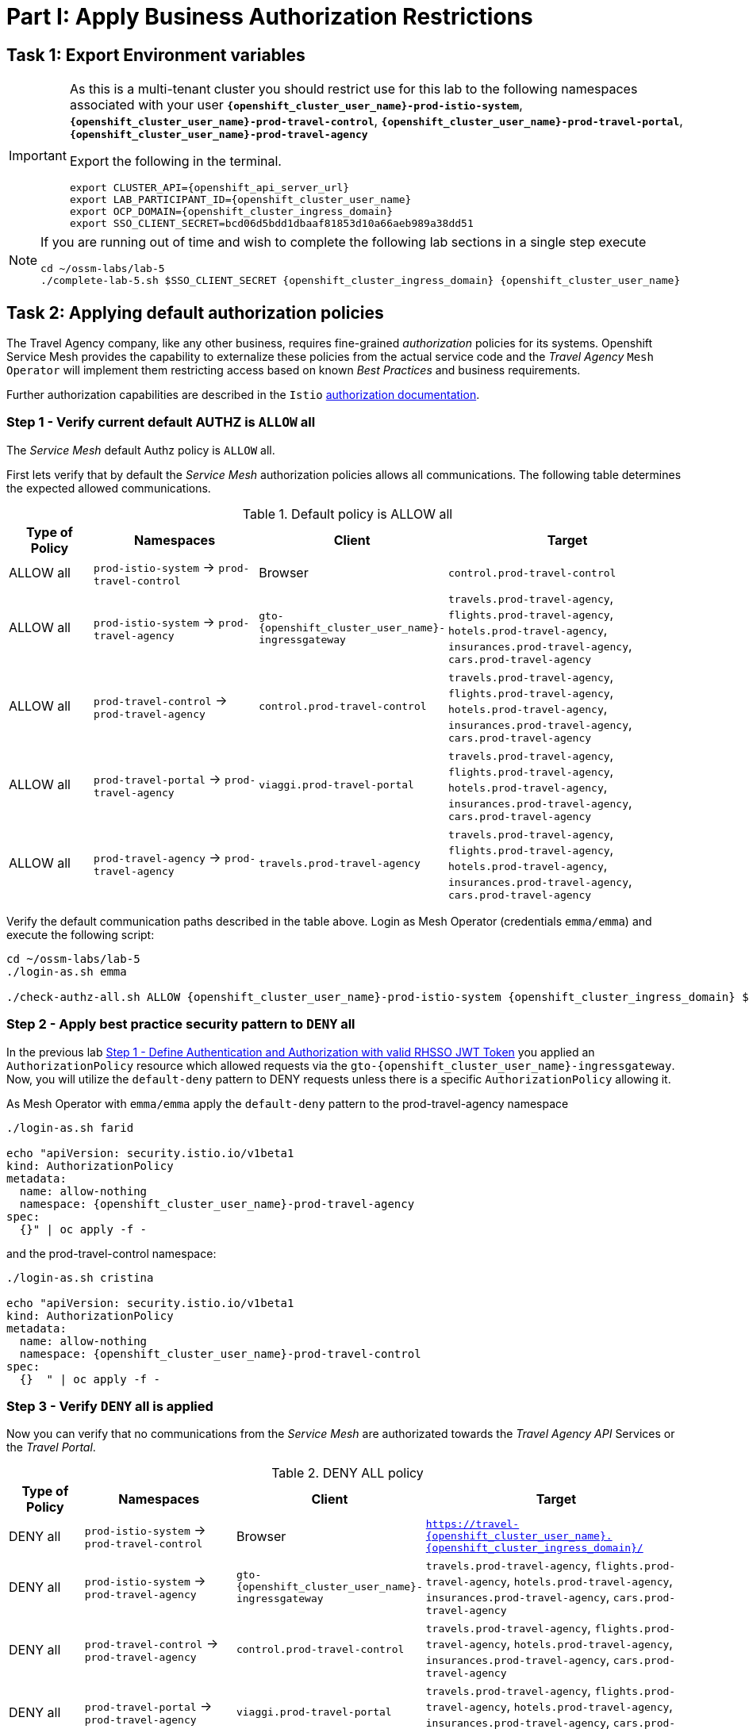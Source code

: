# Part I: Apply Business Authorization Restrictions

== Task 1: Export Environment variables

[IMPORTANT]
====
As this is a multi-tenant cluster you should restrict use for this lab to the following namespaces associated with your user *`{openshift_cluster_user_name}-prod-istio-system`*, *`{openshift_cluster_user_name}-prod-travel-control`*, *`{openshift_cluster_user_name}-prod-travel-portal`*, *`{openshift_cluster_user_name}-prod-travel-agency`*

Export the following in the terminal.

[source,shell,subs=attributes,role=execute]
----
export CLUSTER_API={openshift_api_server_url}
export LAB_PARTICIPANT_ID={openshift_cluster_user_name}
export OCP_DOMAIN={openshift_cluster_ingress_domain}
export SSO_CLIENT_SECRET=bcd06d5bdd1dbaaf81853d10a66aeb989a38dd51
----
====


[NOTE]
====
If you are running out of time and wish to complete the following lab sections in a single step execute

[source,shell,subs=attributes,role=execute]
----
cd ~/ossm-labs/lab-5
./complete-lab-5.sh $SSO_CLIENT_SECRET {openshift_cluster_ingress_domain} {openshift_cluster_user_name}
----
====

== Task 2: Applying default authorization policies

The Travel Agency company, like any other business, requires fine-grained _authorization_ policies for its systems. Openshift Service Mesh provides the capability to externalize these policies from the actual service code and the _Travel Agency_ `Mesh Operator` will implement them restricting access based on known _Best Practices_ and business requirements.

Further authorization capabilities are described in the `Istio` link:https://istio.io/latest/docs/tasks/security/authorization/[authorization documentation,window=_blank].

=== Step 1 - Verify current default AUTHZ is `ALLOW` all
The _Service Mesh_ default Authz policy is `ALLOW` all.

First lets verify that by default the _Service Mesh_ authorization policies allows all communications. The following table determines the expected allowed communications.

[cols="1,2,1,3"]
.Default policy is ALLOW all
|===
| Type of Policy | Namespaces | Client | Target

| ALLOW all | `prod-istio-system` -> `prod-travel-control` | Browser | `control.prod-travel-control`

| ALLOW all | `prod-istio-system` -> `prod-travel-agency` | `gto-{openshift_cluster_user_name}-ingressgateway` | `travels.prod-travel-agency`, `flights.prod-travel-agency`, `hotels.prod-travel-agency`, `insurances.prod-travel-agency`, `cars.prod-travel-agency`

| ALLOW all | `prod-travel-control` -> `prod-travel-agency` | `control.prod-travel-control` | `travels.prod-travel-agency`, `flights.prod-travel-agency`, `hotels.prod-travel-agency`, `insurances.prod-travel-agency`, `cars.prod-travel-agency`

| ALLOW all | `prod-travel-portal` -> `prod-travel-agency` | `viaggi.prod-travel-portal` | `travels.prod-travel-agency`, `flights.prod-travel-agency`, `hotels.prod-travel-agency`, `insurances.prod-travel-agency`, `cars.prod-travel-agency`

| ALLOW all | `prod-travel-agency` -> `prod-travel-agency` | `travels.prod-travel-agency` | `travels.prod-travel-agency`, `flights.prod-travel-agency`, `hotels.prod-travel-agency`, `insurances.prod-travel-agency`, `cars.prod-travel-agency`

|===

Verify the default communication paths described in the table above. Login as Mesh Operator (credentials `emma/emma`) and execute the following script:

[source,shell,subs=attributes,role=execute]
----
cd ~/ossm-labs/lab-5
./login-as.sh emma

./check-authz-all.sh ALLOW {openshift_cluster_user_name}-prod-istio-system {openshift_cluster_ingress_domain} $SSO_CLIENT_SECRET {openshift_cluster_user_name}
----

=== Step 2 - Apply best practice security pattern to `DENY` all

In the previous lab xref:m4:walkthrough.adoc#_step_1__define_authentication_and_authorization_with_valid_rhsso_jwt_token[Step 1 - Define Authentication and Authorization with valid RHSSO JWT Token] you applied an `AuthorizationPolicy` resource which allowed requests via the `gto-{openshift_cluster_user_name}-ingressgateway`. Now, you will utilize the `default-deny` pattern to DENY requests unless there is a specific `AuthorizationPolicy` allowing it.

As Mesh Operator with `emma/emma`  apply the `default-deny` pattern to the prod-travel-agency namespace

[source,shell,subs=attributes,role=execute]
----
./login-as.sh farid

echo "apiVersion: security.istio.io/v1beta1
kind: AuthorizationPolicy
metadata:
  name: allow-nothing
  namespace: {openshift_cluster_user_name}-prod-travel-agency
spec:
  {}" | oc apply -f -
----

and the prod-travel-control namespace:

[source,shell,subs=attributes,role=execute]
----
./login-as.sh cristina

echo "apiVersion: security.istio.io/v1beta1
kind: AuthorizationPolicy
metadata:
  name: allow-nothing
  namespace: {openshift_cluster_user_name}-prod-travel-control
spec:
  {}  " | oc apply -f -
----

=== Step 3 - Verify `DENY` all is applied

Now you can verify that no communications from the _Service Mesh_ are authorizated towards the _Travel Agency API_ Services or the _Travel Portal_.

[cols="1,2,1,3"]
.DENY ALL policy
|===
| Type of Policy | Namespaces | Client | Target

| DENY all | `prod-istio-system` -> `prod-travel-control` | Browser | `https://travel-{openshift_cluster_user_name}.{openshift_cluster_ingress_domain}/`

| DENY all | `prod-istio-system` -> `prod-travel-agency` | `gto-{openshift_cluster_user_name}-ingressgateway` | `travels.prod-travel-agency`, `flights.prod-travel-agency`, `hotels.prod-travel-agency`, `insurances.prod-travel-agency`, `cars.prod-travel-agency`

| DENY all | `prod-travel-control` -> `prod-travel-agency` | `control.prod-travel-control` | `travels.prod-travel-agency`, `flights.prod-travel-agency`, `hotels.prod-travel-agency`, `insurances.prod-travel-agency`, `cars.prod-travel-agency`

| DENY all | `prod-travel-portal` -> `prod-travel-agency` | `viaggi.prod-travel-portal` | `travels.prod-travel-agency`, `flights.prod-travel-agency`, `hotels.prod-travel-agency`, `insurances.prod-travel-agency`, `cars.prod-travel-agency`

| DENY all | `prod-travel-agency` -> `prod-travel-agency` | `travels.prod-travel-agency` | `travels.prod-travel-agency`, `flights.prod-travel-agency`, `hotels.prod-travel-agency`, `insurances.prod-travel-agency`, `cars.prod-travel-agency`

|===

Let us check the communication paths again:

[source,shell,subs=attributes,role=execute]
----
./login-as.sh emma
./check-authz-all.sh DENY {openshift_cluster_user_name}-prod-istio-system {openshift_cluster_ingress_domain} $SSO_CLIENT_SECRET {openshift_cluster_user_name}
----

You can also login to Kiali and verify the traffic in the Dashboard:

image::05-DENY-ALL-KIALI.png[300,700]

=== Step 4 - Authz policy to allow Travel Dashboard UI access

After applying the DENY ALL policies, authorize access only to the required paths to make the applications work again.

Let us first login as Mesh Operator with `emma/emma` and check if you can access the Travel Dashboard. This should return a RBAC Access Denied error.

[source,shell,subs=attributes,role=execute]
----
./login-as.sh emma

curl -k https://travel-{openshift_cluster_user_name}.{openshift_cluster_ingress_domain}/
----

The result should be:

[source,shell,subs=attributes]
----
RBAC: access denied
----

Now create the following AuthorizationPolicies:

[source,shell,subs=attributes,role=execute]
----
echo "apiVersion: security.istio.io/v1beta1
kind: AuthorizationPolicy
metadata:
  name: authpolicy-istio-ingressgateway
  namespace: {openshift_cluster_user_name}-prod-istio-system
spec:
  selector:
    matchLabels:
      app: istio-ingressgateway
  rules:
    - to:
        - operation:
            paths: [\"*\"]" |oc apply -f -
----

and

[source,shell,subs=attributes,role=execute]
----
echo "apiVersion: security.istio.io/v1beta1
kind: AuthorizationPolicy
metadata:
  name: allow-selective-principals-travel-control
  namespace: {openshift_cluster_user_name}-prod-travel-control
spec:
  action: ALLOW
  rules:
    - from:
        - source:
            principals: [\"cluster.local/ns/{openshift_cluster_user_name}-prod-istio-system/sa/istio-ingressgateway-service-account\"]"|oc apply -f -
----

Please verify the access to the Travel Dashboard again. It should be accessible right now. You can also open the URL in your Browser:

[source,shell,subs=attributes,role=execute]
----
curl -k https://travel-{openshift_cluster_user_name}.{openshift_cluster_ingress_domain}/
----

=== Step 5 - Apply fine grained business Authz policies for service to service communications

In this last step, you will create authorisation policies which will allow access:

* from `gto-{openshift_cluster_user_name}` gateway towards
** `travels.{openshift_cluster_user_name}-prod-travel-agency`,
** `hotels.{openshift_cluster_user_name}-prod-travel-agency`,
** `cars.{openshift_cluster_user_name}-prod-travel-agency`,
** `insurances.{openshift_cluster_user_name}-prod-travel-agency`,
** `flights.{openshift_cluster_user_name}-prod-travel-agency` in order to enable external partner requests
* for intra `{openshift_cluster_user_name}-prod-travel-agency` communications
* from `{openshift_cluster_user_name}-prod-travel-portal` to `{openshift_cluster_user_name}-prod-travel-agency`

Login as Mesh Developer with `farid/farid` and create the following AuthorizationPolicy:

[source,shell,subs=attributes,role=execute]
----
./login-as.sh farid

echo "apiVersion: security.istio.io/v1beta1
kind: AuthorizationPolicy
metadata:
 name: allow-selective-principals-travel-agency
 namespace: {openshift_cluster_user_name}-prod-travel-agency
spec:
 action: ALLOW
 rules:
   - from:
       - source:
           principals: [\"cluster.local/ns/{openshift_cluster_user_name}-prod-travel-agency/sa/default\",\"cluster.local/ns/{openshift_cluster_user_name}-prod-travel-portal/sa/default\"]" |oc apply -f -

----

Verify all communications meet the fine-grained authorization targets set by the Travel Agency

[source,shell,subs=attributes,role=execute]
----
./login-as.sh emma

./check-authz-all.sh 'ALLOW intra' {openshift_cluster_user_name}-prod-istio-system {openshift_cluster_ingress_domain} $SSO_CLIENT_SECRET {openshift_cluster_user_name}
----

Please also login to Kiali and observe the communication flows:

image::05-access-restored-with-authz-policies.png[300,700]

== Task 3(Optional): Disable STRICT MTLS for specific services

The Service Mesh of the Travel Agency company is configured to automatically use mTLS:

[source,yaml]
.Excerpt from the SMCP
----
spec:
  security:
    dataPlane:
      automtls: true
      mtls: true
----

but sometimes there is the requirement to exclude specific services from `OSSM` *mTLS*, i.e. if workloads offer their own mTLS certificates (see KAFKA, Elastic Search).

In addition if the SMCP configuration doesn't actually enforce mTLS, this can be done by configuring a `PeerAuthentication` resource.

[NOTE]
====
A `PeerAuthentication` resource defines how traffic will be tunneled (or not) to the sidecar proxy.
====

Although, it is not necessary for our use case to do so if at the end of the lab there is still time left you can try to `DISABLE`/`RE-ENABLE` the MTLS setting in the mesh for the `cars` service by following the instruction below in order to become familiar with this capability.

=== Step 1 - Verify Production `ServiceMeshControlPlane` strict MTLS setting

First login as Mesh Developer with `farid/farid` and check the global mTLS configurations in the control plane namespace:

[source,shell,subs=attributes,role=execute]
----
cd ~/ossm-labs/lab-5

./login-as.sh farid

oc get peerauthentication -n {openshift_cluster_user_name}-prod-istio-system
----

[source,shell,subs=attributes]
----
NAME                            MODE         AGE
default                         STRICT       4d1h
disable-mtls-jaeger-collector   DISABLE      4d1h
grafana-ports-mtls-disabled     PERMISSIVE   4d1h
----

=== Step 2 - How to disable strict MTLS for a service?

Then disable strict _MTLS_ for the cars service by applying a PeerAuthentication resource in the applications namespace:

[source,shell,subs=attributes,role=execute]
----
echo "apiVersion: security.istio.io/v1beta1
kind: PeerAuthentication
metadata:
  name: cars-mtls-disable
  namespace: {openshift_cluster_user_name}-prod-travel-agency
spec:
  selector:
    matchLabels:
      app: cars
  mtls:
    mode: DISABLE"|oc apply -f -
----

Check the applied resource

[source,shell,subs=attributes,role=execute]
----
oc get peerauthentication -n {openshift_cluster_user_name}-prod-travel-agency
----

[source,shell,subs=attributes]
----
NAME                MODE      AGE
cars-mtls-disable   DISABLE   47s
----

=== Step 3 - Validate no MTLS activity

Validate no mTLS handshaking is taking place, by connecting to the cars service.

[source,shell,subs=attributes,role=execute]
----
oc exec "$(oc get pod -l app=travels -n {openshift_cluster_user_name}-prod-travel-agency -o jsonpath={.items..metadata.name})" -c istio-proxy -n {openshift_cluster_user_name}-prod-travel-agency -- openssl s_client -showcerts -connect $(oc -n {openshift_cluster_user_name}-prod-travel-agency get svc cars -o jsonpath={.spec.clusterIP}):8000
----

=== Step 4 - Clean-up

Clean up the `PeerAuthentication` and re-run the above command to verify the mTLS configuration has been reinstated.

[source,shell,subs=attributes,role=execute]
----
oc delete peerauthentication cars-mtls-disable -n {openshift_cluster_user_name}-prod-travel-agency
----
